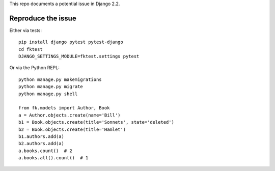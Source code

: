 This repo documents a potential issue in Django 2.2.

Reproduce the issue
-------------------

Either via tests::

  pip install django pytest pytest-django
  cd fktest
  DJANGO_SETTINGS_MODULE=fktest.settings pytest


Or via the Python REPL::

  python manage.py makemigrations
  python manage.py migrate
  python manage.py shell

  from fk.models import Author, Book
  a = Author.objects.create(name='Bill')
  b1 = Book.objects.create(title='Sonnets', state='deleted')
  b2 = Book.objects.create(title='Hamlet')
  b1.authors.add(a)
  b2.authors.add(a)
  a.books.count()  # 2
  a.books.all().count()  # 1

